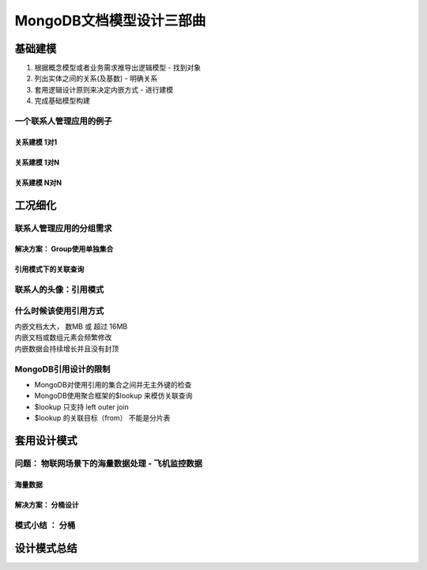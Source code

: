 ============================
MongoDB文档模型设计三部曲
============================

.. image:: ../_static/mongodb/img/img_37.png
    :align: center

基础建模
==============

1. 根据概念模型或者业务需求推导出逻辑模型 - 找到对象
2. 列出实体之间的关系(及基数) - 明确关系
#. 套用逻辑设计原则来决定内嵌方式 - 进行建模
#. 完成基础模型构建

.. image:: ../_static/mongodb/img/img_38.png
    :align: center

一个联系人管理应用的例子
-------------------------

.. image:: ../_static/mongodb/img/img_39.png
    :align: center

关系建模 1对1
^^^^^^^^^^^^^^^

.. image:: ../_static/mongodb/img/img_40.png
    :align: center

关系建模 1对N
^^^^^^^^^^^^^^^

.. image:: ../_static/mongodb/img/img_41.png
    :align: center

关系建模 N对N
^^^^^^^^^^^^^^^

.. image:: ../_static/mongodb/img/img_42.png
    :align: center


工况细化
===============

.. image:: ../_static/mongodb/img/img_43.png
    :align: center

联系人管理应用的分组需求
-------------------------

.. image:: ../_static/mongodb/img/img_44.png
    :align: center

解决方案： Group使用单独集合
^^^^^^^^^^^^^^^^^^^^^^^^^^^^^^

.. image:: ../_static/mongodb/img/img_45.png
    :align: center

引用模式下的关联查询
^^^^^^^^^^^^^^^^^^^^^^^^^^^^^^

.. image:: ../_static/mongodb/img/img_46.png
    :align: center

联系人的头像：引用模式
-------------------------

.. image:: ../_static/mongodb/img/img_47.png
    :align: center

什么时候该使用引用方式
------------------------

| 内嵌文档太大， 数MB 或 超过 16MB
| 内嵌文档或数组元素会频繁修改
| 内嵌数据会持续增长并且没有封顶

MongoDB引用设计的限制
-------------------------

- MongoDB对使用引用的集合之间并无主外键的检查
- MongoDB使用聚合框架的$lookup 来模仿关联查询
- $lookup 只支持 left outer join
- $lookup 的关联目标（from） 不能是分片表

.. image:: ../_static/mongodb/img/img_48.png
    :align: center


套用设计模式
=================

.. image:: ../_static/mongodb/img/img_49.png
    :align: center


问题： 物联网场景下的海量数据处理 - 飞机监控数据
---------------------------------------------

.. image:: ../_static/mongodb/img/img_50.png
    :align: center

海量数据
^^^^^^^^^^^^^^

.. image:: ../_static/mongodb/img/img_51.png
    :align: center

解决方案： 分桶设计
^^^^^^^^^^^^^^^^^^^^

.. image:: ../_static/mongodb/img/img_52.png
    :align: center


模式小结 ： 分桶
-------------------

.. image:: ../_static/mongodb/img/img_53.png
    :align: center


设计模式总结
===================

.. image:: ../_static/mongodb/img/img_54.png
    :align: center



